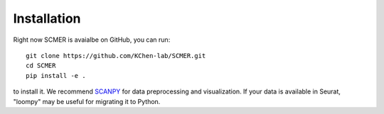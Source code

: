 Installation
=======================

Right now SCMER is avaialbe on GitHub, you can run::

    git clone https://github.com/KChen-lab/SCMER.git
    cd SCMER
    pip install -e .

to install it. We recommend SCANPY_ for data preprocessing and visualization.
If your data is available in Seurat, "loompy" may be useful for migrating it to Python.

.. _SCANPY: https://scanpy.readthedocs.io/en/stable/
